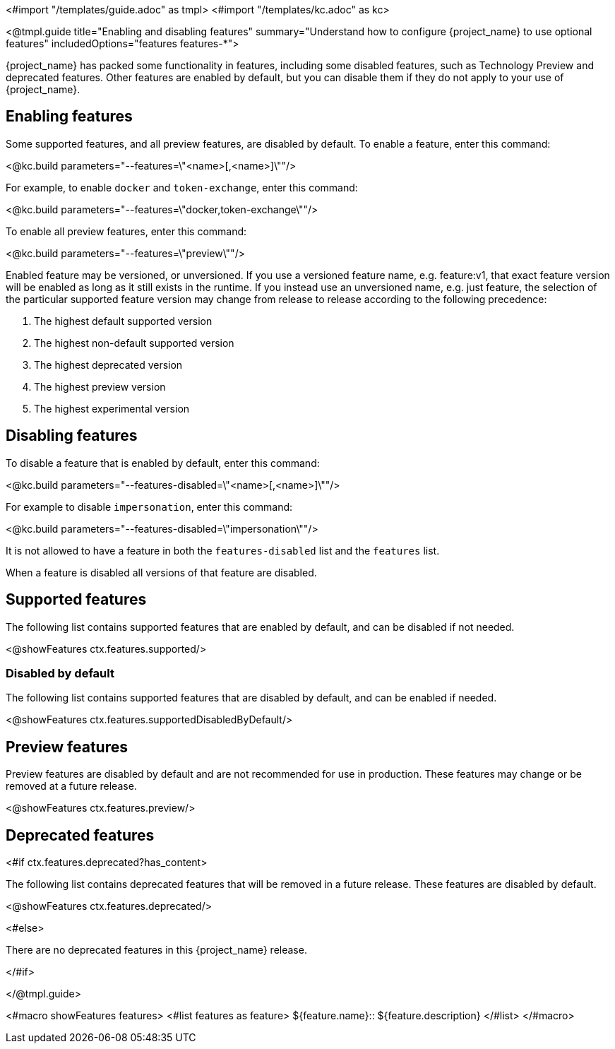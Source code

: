 <#import "/templates/guide.adoc" as tmpl>
<#import "/templates/kc.adoc" as kc>

<@tmpl.guide
title="Enabling and disabling features"
summary="Understand how to configure {project_name} to use optional features"
includedOptions="features features-*">

{project_name} has packed some functionality in features, including some disabled features, such as Technology Preview and deprecated features. Other features are enabled by default, but you can disable them if they do not apply to your use of {project_name}.

== Enabling features

Some supported features, and all preview features, are disabled by default. To enable a feature, enter this command:

<@kc.build parameters="--features=\"<name>[,<name>]\""/>

For example, to enable `docker` and `token-exchange`, enter this command:

<@kc.build parameters="--features=\"docker,token-exchange\""/>

To enable all preview features, enter this command:

<@kc.build parameters="--features=\"preview\""/>

Enabled feature may be versioned, or unversioned.  If you use a versioned feature name, e.g. feature:v1, that exact feature version will be enabled as long as it still exists in the runtime.  If you instead use an unversioned name, e.g. just feature, the selection of the particular supported feature version may change from release to release according to the following precedence:

1. The highest default supported version
2. The highest non-default supported version
3. The highest deprecated version
4. The highest preview version
5. The highest experimental version

== Disabling features

To disable a feature that is enabled by default, enter this command:

<@kc.build parameters="--features-disabled=\"<name>[,<name>]\""/>

For example to disable `impersonation`, enter this command:

<@kc.build parameters="--features-disabled=\"impersonation\""/>

It is not allowed to have a feature in both the `features-disabled` list and the `features` list.

When a feature is disabled all versions of that feature are disabled.

== Supported features

The following list contains supported features that are enabled by default, and can be disabled if not needed.

<@showFeatures ctx.features.supported/>

=== Disabled by default

The following list contains supported features that are disabled by default, and can be enabled if needed.

<@showFeatures ctx.features.supportedDisabledByDefault/>

== Preview features

Preview features are disabled by default and are not recommended for use in production.
These features may change or be removed at a future release.

<@showFeatures ctx.features.preview/>

== Deprecated features

<#if ctx.features.deprecated?has_content>

The following list contains deprecated features that will be removed in a future release. These features are disabled by default.

<@showFeatures ctx.features.deprecated/>

<#else>

There are no deprecated features in this {project_name} release.

</#if>

</@tmpl.guide>

<#macro showFeatures features>
<#list features as feature>
[.features-name]#${feature.name}#::
[.features-description]#${feature.description}#
</#list>
</#macro>
